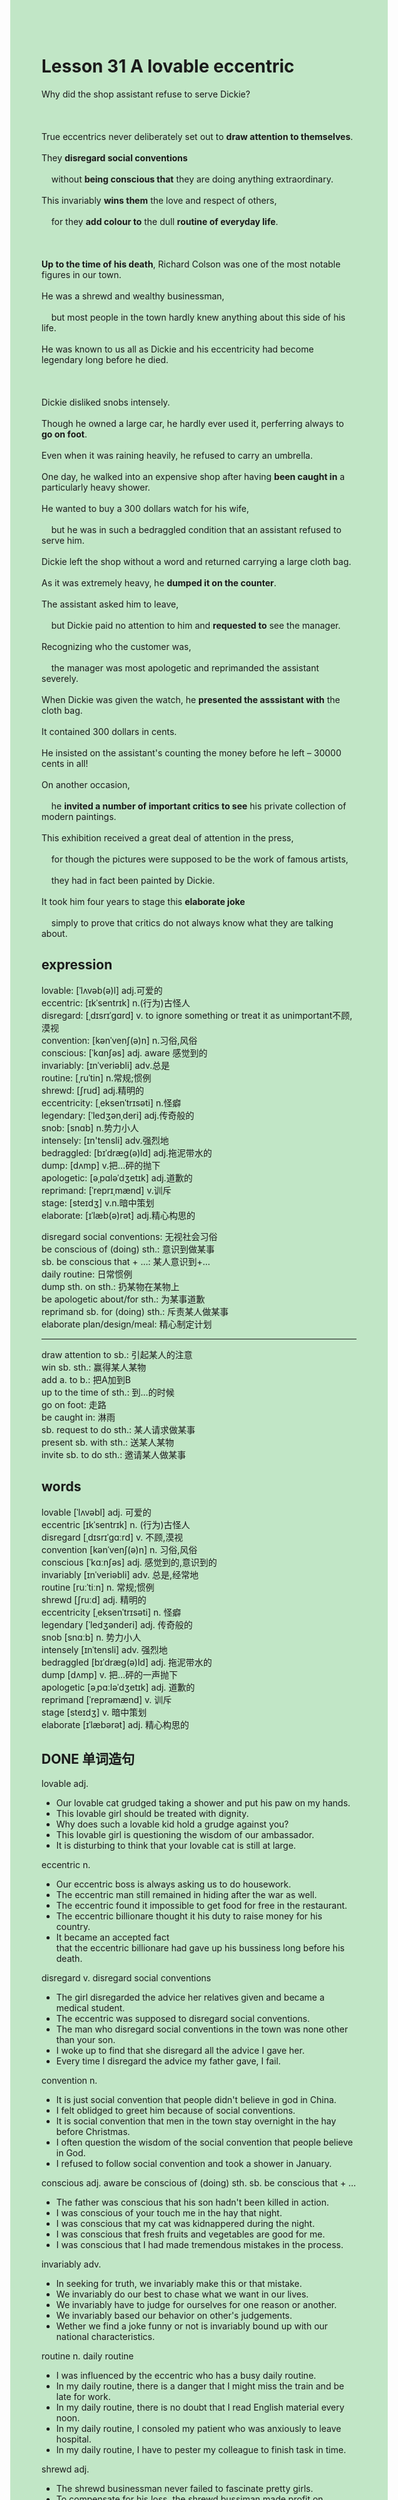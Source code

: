 #+OPTIONS: \n:t toc:nil num:nil html-postamble:nil
#+HTML_HEAD_EXTRA: <style>body {background: rgb(193, 230, 198) !important;}</style>
* Lesson 31 A lovable eccentric
#+begin_verse
Why did the shop assistant refuse to serve Dickie?

True eccentrics never deliberately set out to *draw attention to themselves*.
They *disregard social conventions*
	without *being conscious that* they are doing anything extraordinary.
This invariably *wins them* the love and respect of others,
	for they *add colour to* the dull *routine of everyday life*.

*Up to the time of his death*, Richard Colson was one of the most notable figures in our town.
He was a shrewd and wealthy businessman,
	but most people in the town hardly knew anything about this side of his life.
He was known to us all as Dickie and his eccentricity had become legendary long before he died.

Dickie disliked snobs intensely.
Though he owned a large car, he hardly ever used it, perferring always to *go on foot*.
Even when it was raining heavily, he refused to carry an umbrella.
One day, he walked into an expensive shop after having *been caught in* a particularly heavy shower.
He wanted to buy a 300 dollars watch for his wife,
	but he was in such a bedraggled condition that an assistant refused to serve him.
Dickie left the shop without a word and returned carrying a large cloth bag.
As it was extremely heavy, he *dumped it on the counter*.
The assistant asked him to leave,
	but Dickie paid no attention to him and *requested to* see the manager.
Recognizing who the customer was,
	the manager was most apologetic and reprimanded the assistant severely.
When Dickie was given the watch, he *presented the asssistant with* the cloth bag.
It contained 300 dollars in cents.
He insisted on the assistant's counting the money before he left -- 30000 cents in all!
On another occasion,
	he *invited a number of important critics to see* his private collection of modern paintings.
This exhibition received a great deal of attention in the press,
	for though the pictures were supposed to be the work of famous artists,
	they had in fact been painted by Dickie.
It took him four years to stage this *elaborate joke*
	simply to prove that critics do not always know what they are talking about.
#+end_verse
** expression
lovable: [ˈlʌvəb(ə)l] adj.可爱的
eccentric: [ɪkˈsentrɪk] n.(行为)古怪人
disregard: [ˌdɪsrɪˈɡɑrd] v. to ignore something or treat it as unimportant不顾,漠视
convention: [kənˈvenʃ(ə)n] n.习俗,风俗
conscious: [ˈkɑnʃəs] adj. aware 感觉到的
invariably: [ɪnˈveriəbli] adv.总是
routine: [ˌruˈtin] n.常规;惯例
shrewd: [ʃrud] adj.精明的
eccentricity: [ˌeksenˈtrɪsəti] n.怪癖
legendary: [ˈledʒənˌderi] adj.传奇般的
snob: [snɑb] n.势力小人
intensely: [ɪn'tensli] adv.强烈地
bedraggled: [bɪˈdræɡ(ə)ld] adj.拖泥带水的
dump: [dʌmp] v.把...砰的抛下
apologetic: [əˌpɑləˈdʒetɪk] adj.道歉的
reprimand: [ˈreprɪˌmænd] v.训斥
stage: [steɪdʒ] v.n.暗中策划
elaborate: [ɪˈlæb(ə)rət] adj.精心构思的

disregard social conventions: 无视社会习俗
be conscious of (doing) sth.: 意识到做某事
sb. be conscious that + ...: 某人意识到+...
daily routine: 日常惯例
dump sth. on sth.: 扔某物在某物上
be apologetic about/for sth.: 为某事道歉
reprimand sb. for (doing) sth.: 斥责某人做某事
elaborate plan/design/meal: 精心制定计划
--------------------
draw attention to sb.: 引起某人的注意
win sb. sth.: 赢得某人某物
add a. to b.: 把A加到B
up to the time of sth.: 到...的时候
go on foot: 走路
be caught in: 淋雨
sb. request to do sth.: 某人请求做某事
present sb. with sth.: 送某人某物
invite sb. to do sth.: 邀请某人做某事


** words
lovable [ˈlʌvəbl] adj. 可爱的
eccentric [ɪkˈsentrɪk] n. (行为)古怪人
disregard [ˌdɪsrɪˈɡɑːrd] v. 不顾,漠视
convention [kənˈvenʃ(ə)n] n. 习俗,风俗
conscious [ˈkɑːnʃəs] adj. 感觉到的,意识到的
invariably [ɪnˈveriəbli] adv. 总是,经常地
routine [ruːˈtiːn] n. 常规;惯例
shrewd [ʃruːd] adj. 精明的
eccentricity [ˌeksenˈtrɪsəti] n. 怪癖
legendary [ˈledʒənderi] adj. 传奇般的
snob [snɑːb] n. 势力小人
intensely [ɪnˈtensli] adv. 强烈地
bedraggled [bɪˈdræɡ(ə)ld] adj. 拖泥带水的
dump [dʌmp] v. 把...砰的一声抛下
apologetic [əˌpɑːləˈdʒetɪk] adj. 道歉的
reprimand [ˈreprəmænd] v. 训斥
stage [steɪdʒ] v. 暗中策划
elaborate [ɪˈlæbərət] adj. 精心构思的

** DONE 单词造句
CLOSED: [2023-12-20 Wed 22:57]
lovable adj.
- Our lovable cat grudged taking a shower and put his paw on my hands.
- This lovable girl should be treated with dignity.
- Why does such a lovable kid hold a grudge against you?
- This lovable girl is questioning the wisdom of our ambassador.
- It is disturbing to think that your lovable cat is still at large.
eccentric n.
- Our eccentric boss is always asking us to do housework.
- The eccentric man still remained in hiding after the war as well.
- The eccentric found it impossible to get food for free in the restaurant.
- The eccentric billionare thought it his duty to raise money for his country.
- It became an accepted fact
		that the eccentric billionare had gave up his bussiness long before his death.
disregard v.  disregard social conventions
- The girl disregarded the advice her relatives given and became a medical student.
- The eccentric was supposed to disregard social conventions.
- The man who disregard social conventions in the town was none other than your son.
- I woke up to find that she disregard all the advice I gave her.
- Every time I disregard the advice my father gave, I fail.
convention n.
- It is just social convention that people didn't believe in god in China.
- I felt oblidged to greet him because of social conventions.
- It is social convention that men in the town stay overnight in the hay before Christmas.
- I often question the wisdom of the social convention that people believe in God.
- I refused to follow social convention and took a shower in January.
conscious adj. aware   be conscious of (doing) sth.  sb. be conscious that + ...
- The father was conscious that his son hadn't been killed in action.
- I was conscious of your touch me in the hay that night.
- I was conscious that my cat was kidnappered during the night.
- I was conscious that fresh fruits and vegetables are good for me.
- I was conscious that I had made tremendous mistakes in the process.
invariably adv.
- In seeking for truth, we invariably make this or that mistake.
- We invariably do our best to chase what we want in our lives.
- We invariably have to judge for ourselves for one reason or another.
- We invariably based our behavior on other's judgements.
- Wether we find a joke funny or not is invariably  bound up with our national characteristics.
routine n.  daily routine
- I was influenced by the eccentric who has a busy daily routine.
- In my daily routine, there is a danger that I might miss the train and be late for work.
- In my daily routine, there is no doubt that I read English material every noon.
- In my daily routine, I consoled my patient who was anxiously to leave hospital.
- In my daily routine, I have to pester my colleague to finish task in time.
shrewd adj.
- The shrewd businessman never failed to fascinate pretty girls.
- To compensate for his loss, the shrewd bussiman made profit on another occassion.
- The shrewd businessman put his wallet in the microwave oven for safekeeping.
- Imagine his dismay when he knew that his son, a shrewd businessman, was put out of business.
- So long as you give enough money,
		the shrewd businessman will present you with satisfying product.
eccentricity n.
- The legendary painting which was made 2 century BC will be on display in the exhibition.
- The poor man was given electric shocks because of his eccentricity.
- Everyone thought that he had a rare disease because of his eccentricity.
- Oddly enough, his eccentricity didn't capture the attention of the reporter.
- We didn't connect his eccentricity to the murder.
legendary adj.
- Leo who taught a great many people a course was regard as lengendary.
- The legendary prizefighter soon turned against his pupil.
- It is clear that the legendary player have won the prize for a second time.
- Faker who was regarded as legendary had won the elections over and over again.
- It was not until the 5th season games that the legendary retired.
snob n.
- Oddly enough, the snob rose to fame swiftly.
- The snob quarrelled bitterly with a customer who is bedraggled.
- In lighting cigarette, the snob happened to set the curtain on fire.
- The snob made no effort to laught at the poor man.
- Severing a poor lay, the snob lost his temper.
intensely adv.
- My wife dislikes to do the dishes intensely.
- His behavior intensely proved that he played truent from school.
- It is clear that your daughter hates you intensely.
- It comes as a surprise to learn that my wife loved me intensely when she was very young.
- On the surface, he loved his wife intensely.
bedraggled adj.
- After struck by a heavy shower, she was bedraggled and wet.
- She was so bedraggled that the assistant refused her to enter the store.
- There is no doubt that she was bedraggled when she got back home.
- Because he was bedraggled, he delayed in holding the meeting.
- I woke up to find a bedraggled figure who was touching my arm.
dump v.  dump sth. on sth.
- You needn't have dumped the letters on my table.
- After finishing his work, he dumpped his earphone and went out fishing.
- The gangster went through the contents of his bag and dumpped it on the ground.
- There is a danger that the students might dump their books on the ground.
- There is no doubt that the students will dump their books on the ground.
apologetic adj.  be apologetic about/for sth.
- I am apologetic for what I have done last night.
- My wife was apologetic about mistakes that she made.
- My wife should be apologetic about works she said just now.
- Technically speaking, the girl was apologetic about the eccentricity of her son in the mall.
- The manager was apologetic about his misunderstanding of the shop assistant.
reprimand v.  reprimand sb. for (doing) sth.
- He has never reprimand us for something wrong we did.
- I have the impulse to reprimand him for his error.
- It is illogical to reprimand him for a tiny mistake.
- My parents reprimanded me for staying for dinner at my friend home.
- To my dismay, my boss reprimanded me for what happened last month.
stage v.n.
- The sad truth is that the eccentric staged a elaborate joke.
- The museum doesn't have cause to stage an exhibition.
- I am anxious to stage an exhibition in which goods come from all over the world.
- He was expected to stage a successful exhibition.
- There is no doubt that these busmen who retired recently staged a strike.
elaborate adj.  elaborate plan/design/meal
- He put forward an elaborate plan from which everyone benefit.
- They devised an elaborate plan to build the project.
- I anticipated that my wife cooked an elaborate meal.
- She cooked such an elaborate meal that she became the head chef in the resturant.
- I must devise an elaborate plan before I take the interview.

** DONE vocabulary
CLOSED: [2023-12-21 Thu 20:58]
deliberately: on purpose, intentionally
disregard: ignore
conventions:habits, rules
conscious: aware
notable figures; famous people
shrewd: clever
elaborate: detailed, carefully planned

** DONE 反复听电影片段直到懂关键句
CLOSED: [2023-12-21 Thu 20:39]
** 复习二册语法(笔记或视频) & 红皮书
** DONE 习惯用法造句
CLOSED: [2023-12-21 Thu 13:03]
draw attention to sb.
- The eccentricity of my cat never fails to draw attention to me.
- The flashing light on the road is used to draw attention to passers-by.
- The agreement which was reached last week drew attention to a detective.
- Leo is trying to draw attention to his young pupils in the class.
- You are supposed to draw attention to the public.
win sb. sth.
- The performance the pop singer gave won him loud cheers from the crowd.
- It became an accepted fact that she won her large sums of money in the competition.
- I thought it my duty to win me a gold medal.
- It was none other than Eric who won him a gold medal in Olympics.
- In seeking for truth, he won him a lot of praises.
add a. to b.
- He was anxious to add his name to the list.
- I used to add standing in my spare time to my daily routine.
- I found it impossible to add running in afternoon to my daily routine.
- My wife has just added a special type of dress to her shopping cart.
- The man kept his brother in hiding for over fifty years,
		 this experience added color to their life.
up to the time of sth.
- Up to the time of his death, he devoted himself to garden.
- Up to the time of his death, he dedicated his life to garden.
- Up to the time of his death, he spent large sums of money.
- Up to the time of his death, he was known to people in Florence as Dickie.
- Up to the time of his death, he suffered from serious injury.
go on foot
- I would prefer to go on foot rather than take a bus.
- I prefer to go on foot rather than take a bus.
- There was a time when people prefer to go on foot.
- The friend offered to go on foot when the car is full.
- You'd better go on foot or I will tell mom.
be caught in
- Afther caught in a snowstorm, we expected a warm welcome at the monastery.
- After caughht in a snowstorm, we made ourselves comfortable in front of fireplace.
- It is anticipated that the bus will be caught in snowstorm.
- These dogs are trained to help people who are caught in snowstorm.
- She complained that she was caught in rainstorm and was bedraggled.
sb. request to do sth.
- My wife requested to stay overnight in the hay.
- My wife requested to buy a house in Hangzhou.
- My wife requested to go on vocation to Hainan.
- My wife requested to bring fresh fuirts to her.
- My wife requested to provide her with background music in the restaurant.
present sb. with sth.
- I am gonna present my wife with a daimond as big as marble.
- Following my friend's instructions, I presented my wife with my pocket money.
- It gave me the impression that my wife would present me with a media player.
- I am eager to open the box which my wife presented me with yesterday.
- I am gonna present you with a book which I read to you yesterday.
invite sb. to do sth.
- She invited her daughter to attend the custom party.
- It is clear that your wife invited this guy to cook dinner.
- Much to my surprise, his wife invited her ex-boyfriend to appear her wedding.
- She has invited him to stay for dinner.
- She has been invited him to stay for dinner.

** 跟读 50遍
** DONE Comprehension 反复练习
CLOSED: [2023-12-21 Thu 20:27]
** DONE Ask me if 写+读
CLOSED: [2023-12-21 Thu 20:45]
1. True eccentrics disregard social conventions. Why
	 Why do true eccentrics disregard social conventions?
2. Eccentrics add color to the dull routine of everyday life. What
		What do eccentrics add to the dull routine of everyday life?
3. Richard Colson was a shrewd and wealthy businessman. What kind of
		What kind of businessman was Richard Colson?
4. His eccentricity had become legendary long before he died. When
		When had his eccentricity become legnedary?
5. He refused to carry an umbrella. What
		What did he refuse to carry?
6. He wanted to buy an expensive watch for his wife. Who
	 Who did he want to buy an expensive watch for?
7. Dickie asked to see the manager. Why
	 Why did Dickie ask to see the manager?
8. The cloth bag contained $300 in pennies. What
	 What contained $300 in pennies?
	 What did the cloth bag contain?

** DONE 摘要写作 写 & 对答案
CLOSED: [2023-12-21 Thu 20:54]
After a heavy shower, Dickie walked into an expensive shop
	where he wanted to a $300 watch for his wife.
However, he was so bedraggled that an assistant refused to serve him.
After leaving the shop, Dickie returned carrying a cloth bag
	which he dumped on the counter.
As the assistant asked him to leave, Dickie requested to see the manager,
	who aplogized to him and reprimanded the assistant.
Dickie insisted on the assistant's counting 30,000 pennies contanied in the cloth bag
	before he left.

Dickie had been caught in a heavy shower when he walked into an expensive shop.
He wanted a $300 watch for his wife,
	but he was so bedraggled that the assistant refused to serve him.
He left the shop and returned with a heavy cloth bag which he dumped on the counter.
Dickie asked for the manager.
When he was given the watch, he gave the assistant the bag which contained $300 in pennies,
	which the assistant had to count.

** DONE tell the story 口语复述
CLOSED: [2023-12-21 Thu 20:57]
** DONE composition 阅读 或 写作
CLOSED: [2023-12-21 Thu 21:02]
Mr. Chew is a man who has lived in our small town for years.
He is a large man (some would say 'fat'),
	he has a round face, a big black moustache and a bald head.
He always wears the same clothes -- black trousers, a white shirt and a red waistcoat,
	and is always polite to everyone he meets.
He owns an antiques shop near the river, and he lives 'over the shop'.
No one knows where he gets his things,
	but there are always lots of different interesting antiques in the shop window every week.
Mr. Chew is interested in politics, too.
Every week he puts up strange notices in his shop window to passers-by.

Usually the notices are trying to make people
	save a local building or stop a plan to build a road through the town.
Every time there is a national election,
	he automatically stands for parliament
	and gives speeches almost every day in the town park
	saying what he would do if he were Prime Minister.
He usually says he would make sure that antiques dealers did not have to pay income Tax
	and that no cars should be allowed into our little town at all.
Every year he gets a few votes,
	but not enough to worry the serious candidates.
For most people Mr. Chew is a harmless eccentric,
	and everyone likes talking to him.
After all, he is someone who adds colour to the dull routine of their daily lives.

** Topics for discussion
